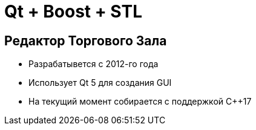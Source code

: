 = Qt + Boost + STL

== Редактор Торгового Зала

* Разрабатывется с 2012-го года
* Использует Qt 5 для создания GUI
* На текущий момент собирается с поддержкой {cpp}17
